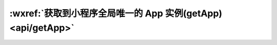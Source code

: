 :wxref:`获取到小程序全局唯一的 App 实例(getApp) <api/getApp>`
=============================================================

.. function:: getApp({[allowDefault]})

  获取到小程序全局唯一的 App 实例。

  :return: AppObject

  :param boolean allowDefault:	**false**	在 App 未定义时返回默认实现。当App被调用时，默认实现中定义的属性会被覆盖合并到App中。一般用于独立分包	2.2.4

  :示例:

  .. code::

    // other.js
    const appInstance = getApp()
    console.log(appInstance.globalData) // I am global data

  .. attention::

    不要在定义于 App 内的函数中，或调用 App 前调用 getApp ，使用 this 就可以拿到 app 实例。
    通过 getApp 获取实例之后，不要私自调用生命周期函数。
